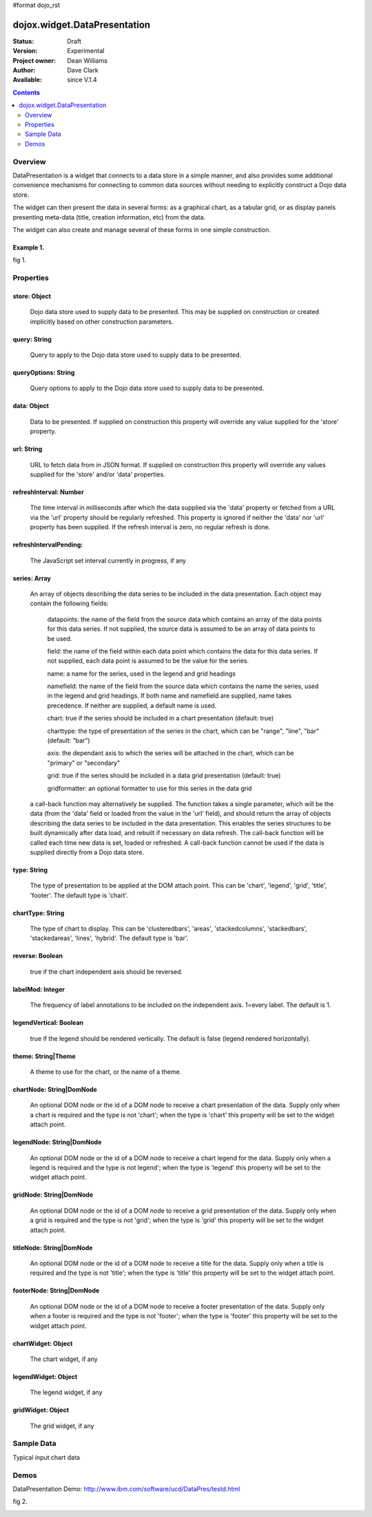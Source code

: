 #format dojo_rst


dojox.widget.DataPresentation
=============================

:Status: Draft
:Version: Experimental
:Project owner: Dean Williams
:Author: Dave Clark
:Available: since V.1.4

.. contents::
   :depth: 2

Overview
--------

DataPresentation is a widget that connects to a data store in a simple manner, and also provides some additional convenience mechanisms for connecting to common data sources without needing to explicitly construct a Dojo data store. 

The widget can then present the data in several forms: as a graphical chart, as a tabular grid, or as display panels presenting meta-data (title, creation information, etc) from the data. 

The widget can also create and manage several of these forms in one simple construction. 
		

Example 1.
~~~~~~~~~~

.. code-block :: html
 :linenos:
 
 <div id="myChartNode" style="width: 600px; height: 400px;"></div>
 <div id="myGridNode"  style="width: 600px; height: 400px;"></div>
 
 
.. code-block :: javascript
 :linenos:
 
 dojo.require("dojox.widget.DataPresentation");

 var pres = new dojox.widget.DataPresentation("myChartNode", {
		type: "chart",
		url: "/data/mydata",   // see example below
		gridNode: "myGridNode"
	});
 


fig 1.

.. image:: datapres_example_1.png


Properties
----------

store: Object
~~~~~~~~~~~~~
 Dojo data store used to supply data to be presented. This may be supplied on construction or created implicitly based on other construction parameters.

query: String
~~~~~~~~~~~~~
 Query to apply to the Dojo data store used to supply data to be presented.
		
queryOptions: String
~~~~~~~~~~~~~~~~~~~~
 Query options to apply to the Dojo data store used to supply data to be presented.
		
data: Object
~~~~~~~~~~~~
 Data to be presented. If supplied on construction this property will override any value supplied for the 'store' property.
		
url: String
~~~~~~~~~~~
 URL to fetch data from in JSON format. If supplied on construction this property will override any values supplied for the 'store' and/or 'data' properties.
		
refreshInterval: Number
~~~~~~~~~~~~~~~~~~~~~~~
 The time interval in milliseconds after which the data supplied via the 'data' property or fetched from a URL via the 'url' property should be regularly refreshed. This property is ignored if neither the 'data' nor 'url' property has been supplied. If the refresh interval is zero, no regular refresh is done.
		
refreshIntervalPending:
~~~~~~~~~~~~~~~~~~~~~~~
 The JavaScript set interval currently in progress, if any

series: Array
~~~~~~~~~~~~~
 An array of objects describing the data series to be included in the data presentation. Each object may contain the following fields:

  datapoints: the name of the field from the source data which contains an array of the data points for this data series. If not supplied, the source data is assumed to be an array of data points to be used.

  field: the name of the field within each data point which contains the data for this data series. If not supplied, each data point is assumed to be the value for the series.

  name: a name for the series, used in the legend and grid headings

  namefield: the name of the field from the source data which contains the name the series, used in the legend and grid headings. If both name and namefield are supplied, name takes precedence. If neither are supplied, a default name is used.

  chart: true if the series should be included in a chart presentation (default: true)

  charttype: the type of presentation of the series in the chart, which can be "range", "line", "bar" (default: "bar")

  axis: the dependant axis to which the series will be attached in the chart, which can be "primary" or "secondary" 

  grid: true if the series should be included in a data grid presentation (default: true)

  gridformatter: an optional formatter to use for this series in the data grid
		
 a call-back function may alternatively be supplied. The function takes a single parameter, which will be the data (from the 'data' field or      loaded from the value in the 'url' field), and should return the array of objects describing the data series to be included in the data 	      presentation. This enables the series structures to be built dynamically after data load, and rebuilt if necessary on data refresh. The call-back       function will be called each time new data is set, loaded or refreshed. A call-back function cannot be used if the data is supplied directly 	      from a Dojo data store.



		
type: String
~~~~~~~~~~~~
 The type of presentation to be applied at the DOM attach point. This can be 'chart', 'legend', 'grid', 'title', 'footer'. 
 The default type is 'chart'.
		
chartType: String
~~~~~~~~~~~~~~~~~
 The type of chart to display. This can be 'clusteredbars', 'areas', 'stackedcolumns', 'stackedbars', 'stackedareas', 'lines', 'hybrid'. 
 The default type is 'bar'.

reverse: Boolean
~~~~~~~~~~~~~~~~
 true if the chart independent axis should be reversed.

labelMod: Integer
~~~~~~~~~~~~~~~~~
 The frequency of label annotations to be included on the independent axis. 1=every label. 
 The default is 1.
		
legendVertical: Boolean
~~~~~~~~~~~~~~~~~~~~~~~
 true if the legend should be rendered vertically. 
 The default is false (legend rendered horizontally).

theme: String|Theme
~~~~~~~~~~~~~~~~~~~
 A theme to use for the chart, or the name of a theme.
		
chartNode: String|DomNode
~~~~~~~~~~~~~~~~~~~~~~~~~
 An optional DOM node or the id of a DOM node to receive a chart presentation of the data. Supply only when a chart is required and the type is not 'chart'; when the type is 'chart' this property will be set to the widget attach point.
		
legendNode: String|DomNode
~~~~~~~~~~~~~~~~~~~~~~~~~~
 An optional DOM node or the id of a DOM node to receive a chart legend for the data. Supply only when a legend is required and the type is not legend'; when the type is 'legend' this property will be set to the widget attach point.
		
gridNode: String|DomNode
~~~~~~~~~~~~~~~~~~~~~~~~
 An optional DOM node or the id of a DOM node to receive a grid presentation of the data. Supply only when a grid is required and the type is not 'grid'; when the type is 'grid' this property will be set to the widget attach point.
		
titleNode: String|DomNode
~~~~~~~~~~~~~~~~~~~~~~~~~
 An optional DOM node or the id of a DOM node to receive a title for the data. Supply only when a title is 		      required and the type is not 'title'; when the type is 'title' this property will be set to the widget attach point.
		
footerNode: String|DomNode
~~~~~~~~~~~~~~~~~~~~~~~~~~
 An optional DOM node or the id of a DOM node to receive a footer presentation of the data. Supply only when a footer is required and the type is not 'footer'; when the type is 'footer' this property will be set to the widget attach point.
		
chartWidget: Object
~~~~~~~~~~~~~~~~~~~
 The chart widget, if any
		
legendWidget: Object
~~~~~~~~~~~~~~~~~~~~
 The legend widget, if any
		
gridWidget: Object
~~~~~~~~~~~~~~~~~~
 The grid widget, if any


Sample Data
-----------

Typical input chart data
 
.. code-block :: javascript
 :linenos:
 

 {
 "title"  : "Softdrink Sales (2008)",
 "footer" : "North America only",
 "range"  : [ "Jan", "Feb", "Mar", "Apr", "May", "Jun", "Jul", "Aug", "Sep", "Oct", "Nov", "Dec" ],

 "series" : 
 [                            
 { "legend" : "Pepsi-cola",  "values" : [ "84", "98", "24", "56", "78", "84", "84", "98", "24", "56", "78", "94" ] },
 { "legend" : "Sprite",      "values" : [ "75", "65", "85", "75", "82", "43", "59", "34", "76", "65", "34", "67" ] },
 { "legend" : "Coca-Cola",   "values" : [ "64", "47", "68", "73", "43", "34", "42", "69", "86", "77", "65", "41" ] },
 { "legend" : "Ginger Ale",  "values" : [ "54", "43", "76", "92", "32", "54", "78", "65", "43", "43", "45", "65" ] },
 { "legend" : "Creme Soda",  "values" : [ "44", "58", "44", "36", "48", "54", "34", "38", "24", "56", "48", "34" ] },
 { "legend" : "7-Up",        "values" : [ "45", "25", "45", "31", "42", "33", "49", "34", "46", "25", "44", "37" ] },
 { "legend" : "Fanta",       "values" : [ "34", "17", "38", "13", "33", "14", "22", "39", "26", "17", "35", "21" ] },
 { "legend" : "Diet Coke",   "values" : [ "14", "23", "16", "32", "12", "24", "18", "25", "13", "33", "15", "25" ] }
 ]
 }

 
Demos
-----

DataPresentation Demo: http://www.ibm.com/software/ucd/DataPres/testd.html

fig 2.

.. image:: datapres_example_3.png
